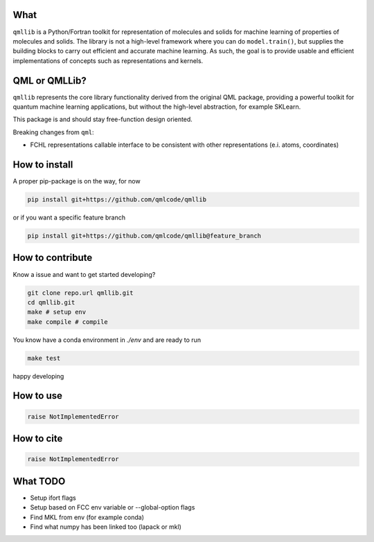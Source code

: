 ====
What
====

``qmllib`` is a Python/Fortran toolkit for representation of molecules and solids
for machine learning of properties of molecules and solids. The library is not
a high-level framework where you can do ``model.train()``, but supplies the
building blocks to carry out efficient and accurate machine learning. As such,
the goal is to provide usable and efficient implementations of concepts such as
representations and kernels.

==============
QML or QMLLib?
==============

``qmllib`` represents the core library functionality derived from the original
QML package, providing a powerful toolkit for quantum machine learning
applications, but without the high-level abstraction, for example SKLearn.

This package is and should stay free-function design oriented.

Breaking changes from ``qml``:

* FCHL representations callable interface to be consistent with other representations (e.i. atoms, coordinates)


==============
How to install
==============

A proper pip-package is on the way, for now

.. code-block:: bash

    pip install git+https://github.com/qmlcode/qmllib

or if you want a specific feature branch

.. code-block:: bash

    pip install git+https://github.com/qmlcode/qmllib@feature_branch

=================
How to contribute
=================

Know a issue and want to get started developing?

.. code-block:: bash

    git clone repo.url qmllib.git
    cd qmllib.git
    make # setup env
    make compile # compile

You know have a conda environment in `./env` and are ready to run

.. code-block:: bash

    make test

happy developing

==========
How to use
==========

.. code-block:: python

    raise NotImplementedError

===========
How to cite
===========

.. code-block:: python

    raise NotImplementedError

=========
What TODO
=========

* Setup ifort flags
* Setup based on FCC env variable or --global-option flags
* Find MKL from env (for example conda)
* Find what numpy has been linked too (lapack or mkl)
